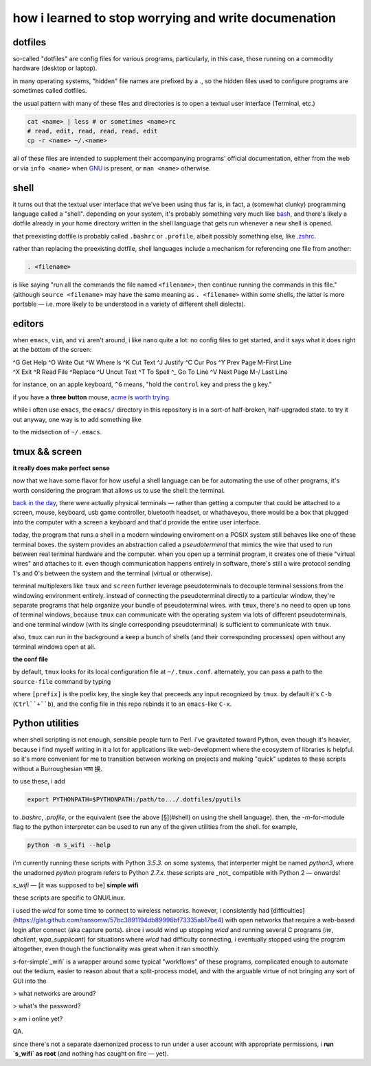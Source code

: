 how i learned to stop worrying and write documenation
====

dotfiles
----

.. image:: img/strange.gif


so-called "dotfiles" are config files for various programs,
particularly, in this case, those running on a
commodity hardware (desktop or laptop).

in many operating systems,
"hidden" file names are prefixed by a `.`,
so the hidden files used to configure programs are sometimes
called dotfiles.

the usual pattern with many of these files and directories
is to open a textual user interface
(Terminal, etc.)

.. code:: shell

  cat <name> | less # or sometimes <name>rc
  # read, edit, read, read, read, edit
  cp -r <name> ~/.<name>


all of these files are intended to supplement their
accompanying programs' official documentation, either
from the web or via ``info <name>`` when
`GNU <http://savannah.gnu.org/>`_ is present,
or ``man <name>`` otherwise.


shell
----

it turns out that the textual user interface
that we've been using thus far is, in fact, a (somewhat clunky)
programming language called a "shell".  depending on your system,
it's probably something very much like
`bash <http://tldp.org/LDP/abs/html/>`_, and there's
likely a dotfile already in your home directory written in the
shell language that gets run whenever a new shell is opened.

that preexisting dotfile is probably called ``.bashrc`` or ``.profile``,
albeit possibly something else, like
`.zshrc <http://zsh.sourceforge.net/Guide/zshguide.html>`_.

rather than replacing the preexisting dotfile, shell languages
include a mechanism for referencing one file from another:

.. code:: shell

  . <filename>


is like saying "run all the commands the file named
``<filename>``, then continue running the commands in this file."
(although ``source <filename>`` may have the same meaning
as ``. <filename>`` within some shells, the latter is more portable —
i.e. more likely to be understood in a variety of different
shell dialects).

editors
----

when ``emacs``, ``vim``, and ``vi`` aren't around,
i like ``nano`` quite a lot:  no config files to get started,
and it says what it does right at the bottom of the screen:

| ^G Get Help    ^O Write Out   ^W Where Is    ^K Cut Text    ^J Justify     ^C Cur Pos     ^Y Prev Page   M-\ First Line
| ^X Exit        ^R Read File   ^\ Replace     ^U Uncut Text  ^T To Spell    ^_ Go To Line  ^V Next Page   M-/ Last Line

for instance, on an apple keyboard,
``^G`` means, "hold the ``control`` key and press the ``g`` key."

if you have a **three button** mouse,
`acme <http://acme.cat-v.org/mouse>`_
is `worth trying <https://9fans.github.io/plan9port/>`_.

while i often use ``emacs``, the ``emacs/`` directory in this
repository is in a sort-of half-broken, half-upgraded state.
to try it out anyway, one way is to add something like

.. code: lisp

  (add-hook
   'after-init-hook
   (progn
     (load-file "~/.dotfiles/emacs/sys-config.el") ;; global settings
     (load-file "~/.dotfiles/emacs/defuns.el") ;; custom functions via M-x
     (load-file "~/.dotfiles/emacs/keys.el"))) ;; keybindings


to the midsection of ``~/.emacs``.





tmux && screen
----

**it really does make perfect sense**

now that we have some flavor for how useful a shell language can be
for automating the use of other programs, it's worth considering the
program that allows us to use the shell:  the terminal.

`back in the day <https://en.wikipedia.org/wiki/VT100>`_,
there were actually physical terminals —
rather than getting a computer that could be attached to a
screen, mouse, keyboard, usb game controller, bluetooth headset,
or whathaveyou, there would be a box that plugged into the computer
with a screen a keyboard and that'd provide the entire user interface.

today, the program that runs a shell in a modern windowing enviroment
on a POSIX system still behaves like one of these terminal boxes.
the system provides an abstraction called a *pseudoterminal* that
mimics the wire that used to run between real terminal hardware and
the computer.  when you open up a terminal program, it creates one
of these "virtual wires" and attaches to it.
even though communication happens entirely in software,
there's still a wire protocol sending 1's and 0's between
the system and the terminal (virtual or otherwise).

terminal multiplexers like ``tmux`` and ``screen`` further leverage
pseudoterminals to decouple terminal sessions from the windowing
environment entirely.  instead of connecting the pseudoterminal
directly to a particular window, they're separate programs that
help organize your bundle of pseudoterminal wires.  with ``tmux``,
there's no need to open up tons of terminal windows, because ``tmux``
can communicate with the operating system via lots of different
pseudoterminals, and one terminal window (with its single corresponding
pseudoterminal) is sufficient to communicate with ``tmux``.

also, ``tmux`` can run in the background a keep a bunch of shells
(and their corresponding processes) open without any terminal
windows open at all.

**the conf file**

by default, ``tmux`` looks for its local configuration file at
``~/.tmux.conf``.  alternately, you can pass a path to the
``source-file`` command by typing

.. code:: shell
  [prefix] :source-file <path> [Return]


where ``[prefix]`` is the prefix key, the single key that preceeds
any input recognized by ``tmux``.  by default it's ``C-b`` (``Ctrl``+``b``),
and the config file in this repo rebinds it to an ``emacs``-like
``C-x``.

Python utilities
----

when shell scripting is not enough, sensible people turn to Perl.
i've gravitated toward Python, even though it's heavier,
because i find myself writing in it a lot for applications
like web-development where the ecosystem of libraries is helpful.
so it's more convenient for me to transition between working on
projects and making "quick" updates to these scripts without a
Burroughesian भाषा 换.

to use these, i add

.. code:: shell

  export PYTHONPATH=$PYTHONPATH:/path/to.../.dotfiles/pyutils


to `.bashrc`, `.profile`, or the equivalent
(see the above [§](#shell) on using the shell language).
then, the `-m`-for-module flag to the python interpreter
can be used to run any of the given utilities
from the shell.  for example,

.. code:: shell

  python -m s_wifi --help


i'm currently running these scripts with Python `3.5.3`.
on some systems, that interperter might be named `python3`,
where the unadorned `python` program refers to Python `2.7.x`.
these scripts are _not_ compatible with Python 2 — onwards!

`s_wifi` — [it was supposed to be] **simple wifi**

these scripts are specific to GNU/Linux.

i used the `wicd` for some time to connect to wireless networks.
however, i consistently had
[difficulties](https://gist.github.com/ransomw/57bc3891194db89996bf73335ab17be4)
with open networks that require a web-based login after connect
(aka capture ports).
since i would wind up stopping `wicd` and running several C programs
(`iw`, `dhclient`, `wpa_supplicant`)
for situations where `wicd` had difficulty connecting,
i eventually stopped using the program altogether, even though
the functionality was great when it ran smoothly.

`s`-for-simple`_wifi` is a wrapper around some typical "workflows"
of these programs, complicated enough to automate out the tedium,
easier to reason about that a split-process model, and with the
arguable virtue of not bringing any sort of GUI into the

> what networks are around?

> what's the password?

> am i online yet?

QA.

since there's not a separate daemonized process to run under a user
account with appropriate permissions,
i **run `s_wifi` as root**
(and nothing has caught on fire — yet).
